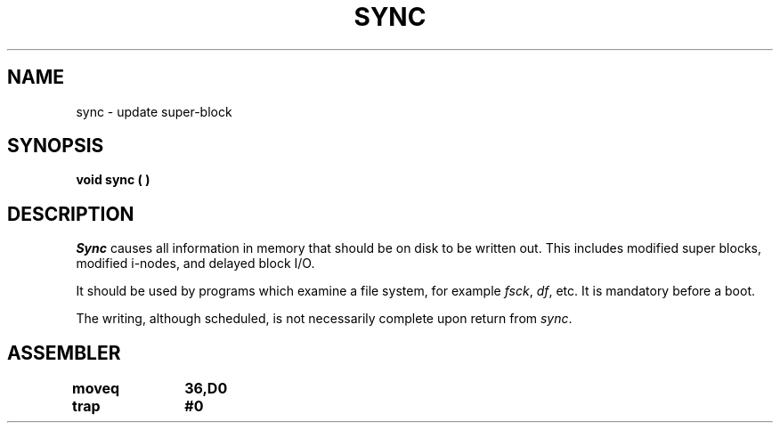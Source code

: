'\"macro stdmacro
.TH SYNC 2 
.SH NAME
sync \- update super-block
.SH SYNOPSIS
.B void sync ( )
.SH DESCRIPTION
.I Sync\^
causes all information in
memory that should be on disk to be written out.
This includes modified super blocks,
modified i-nodes, and delayed block I/O.
.PP
It should be used by programs which examine a file system,
for example
.IR fsck ,
.IR df ,
etc.
It is mandatory before a boot.
.PP
The writing, although scheduled, is not necessarily
complete upon return from 
.IR sync .
.SH ASSEMBLER
.ta \w'\f3moveq\f1\ \ \ 'u 1.5i
.nf
.B moveq	36,D0
.B trap	#0
.fi
.DT
.\"	@(#)sync.2	5.1 of 10/19/83
